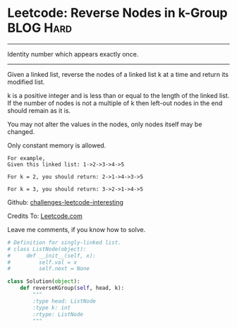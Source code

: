 * Leetcode: Reverse Nodes in k-Group                                              :BLOG:Hard:
#+STARTUP: showeverything
#+OPTIONS: toc:nil \n:t ^:nil creator:nil d:nil
:PROPERTIES:
:type:     #redo, #reverseitem
:END:
---------------------------------------------------------------------
Identity number which appears exactly once.
---------------------------------------------------------------------
Given a linked list, reverse the nodes of a linked list k at a time and return its modified list.

k is a positive integer and is less than or equal to the length of the linked list. If the number of nodes is not a multiple of k then left-out nodes in the end should remain as it is.

You may not alter the values in the nodes, only nodes itself may be changed.

Only constant memory is allowed.
#+BEGIN_EXAMPLE
For example,
Given this linked list: 1->2->3->4->5

For k = 2, you should return: 2->1->4->3->5

For k = 3, you should return: 3->2->1->4->5
#+END_EXAMPLE

Github: [[url-external:https://github.com/DennyZhang/challenges-leetcode-interesting/tree/master/reverse-nodes-in-k-group][challenges-leetcode-interesting]]

Credits To: [[url-external:https://leetcode.com/problems/reverse-nodes-in-k-group/description/][Leetcode.com]]

Leave me comments, if you know how to solve.

#+BEGIN_SRC python
# Definition for singly-linked list.
# class ListNode(object):
#     def __init__(self, x):
#         self.val = x
#         self.next = None

class Solution(object):
    def reverseKGroup(self, head, k):
        """
        :type head: ListNode
        :type k: int
        :rtype: ListNode
        """
#+END_SRC
